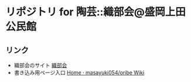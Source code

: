#+startup: indent

* リポジトリ for 陶芸::織部会@盛岡上田公民館

** リンク
- 織部会のサイト [[https://sites.google.com/view/morioka-oribe-pottery-circle][織部会]]
- 書き込み用ページ入口 [[https://github.com/masayuki054/oribe/wiki][Home · masayuki054/oribe Wiki]]
